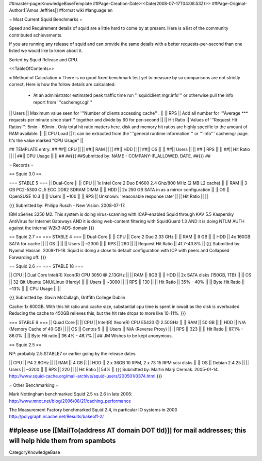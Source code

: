 ##master-page:KnowledgeBaseTemplate
##Page-Creation-Date:<<Date(2008-07-17T04:08:53Z)>>
##Page-Original-Author:[[Amos Jeffries]]
#format wiki
#language en

= Most Current Squid Benchmarks =

Speed and Requirement details of squid are a little hard to come by at present. Here is a list of the community contributed achievements.

If you are running any release of squid and can provide the same details with a better requests-per-second than one listed we would like to know about it.

Sorted by Squid Release and CPU.

<<TableOfContents>>

= Method of Calculation =
There is no good fixed benchmark test yet to measure by so comparisons are not strictly correct. Here is how the follow details are calculated:

 * At an administrator estimated peak traffic time run '''squidclient mgr:info''' or otherwise pull the info report from '''cachemgr.cgi'''

|| Users || Maximum value seen for '''Number of clients accessing cache'''. ||
|| RPS || Add all number for '''Average *** requests per minute since start''' together and divide by 60 for per-second ||
|| Hit Ratio || Values of '''Request Hit Ratios''': 5min - 60min . Only total hit ratio matters here. disk and memory hit ratios are highly specific to the amount of RAM available.  ||
|| CPU Load || It can be extracted from the '''general runtime information''' or '''info''' cachemgr page. It's the value marked "CPU Usage" ||

## TEMPLATE entry:
##
##|| CPU ||  ||
##|| RAM ||  ||
##|| HDD ||  ||
##|| OS  ||  ||
##|| Users ||  ||
##|| RPS ||  ||
##|| Hit Ratio || ||
##|| CPU Usage || ||
##
##{{{
##Submitted by: NAME - COMPANY-IF_ALLOWED. DATE.
##}}}
##

= Records =

== Squid 3.0 ==

=== STABLE 5 ===
|| Dual-Core ||
|| CPU || 1x Intel Core 2 Duo E4600 2.4 Ghz/800 MHz (2 MB L2 cache) ||
|| RAM || 3 GB PC2-5300 CL5 ECC DDR2 SDRAM DIMM ||
|| HDD || 2x 250 GB SATA in as a mirror configuration ||
|| OS  || OpenSUSE 10.3 ||
|| Users || ~100 ||
|| RPS || Unknown: 'reasonable response rate' ||
|| Hit Ratio || ||

{{{
Submitted by: Philipp Rusch - New Vision. 2008-07-17.

IBM xSeries 3250 M2. This system is doing virus-scanning with ICAP-enabled Squid through KAV 5.5 Kaspersky AntiVirus for Internet Gateways
AND it is doing web-content filtering with SquidGuard 1.3
AND it is doing NTLM AUTH against the internal W2k3-ADS-domain
}}}

== Squid 2.7 ==
=== STABLE 4 ===
|| Dual-Core ||
|| CPU || Core 2 Duo 2.33 GHz ||
|| RAM || 8 GB ||
|| HDD || 4x 160GB SATA for cache ||
|| OS  || ||
|| Users || ~2300 ||
|| RPS || 280 ||
|| Request Hit Ratio || 41.7-43.8% ||
{{{
Submitted by: Nyamul Hassan. 2008-11-18.
Squid is doing a close to default configuration with ICP with peers and Collapsed Forwarding off.
}}}

== Squid 2.6  ==
=== STABLE 18 ===

|| CPU || Dual Core Intel(R) Xeon(R) CPU  3050  @ 2.13GHz ||
|| RAM || 8GB ||
|| HDD || 2x SATA disks (150GB, 1TB) ||
|| OS  || 32-Bit Ubuntu GNU/Linux (Hardy) ||
|| Users || ~3000 ||
|| RPS || 130 ||
|| Hit Ratio || 35% - 40% ||
|| Byte Hit Ratio || ~13% ||
|| CPU Usage ||  ||

{{{
Submitted by: Gavin McCullagh, Griffith College Dublin

Cache: 1x 600GB. With this hit ratio and cache size, substantial cpu time is spent in iowait
as the disk is overloaded.  Reducing the cache to 450GB relieves this, but
the hit rate drops to more like 10-11%.
}}}

=== STABLE 6 ===
|| Quad Core ||
|| CPU || Intel(R) Xeon(R) CPU  E5420  @ 2.50GHz ||
|| RAM || 50 GB ||
|| HDD || N/A (Memory Cache of 40 GB) ||
|| OS  || Centos 5 ||
|| Users || N/A (Reverse Proxy) ||
|| RPS || 323 ||
|| Hit Ratio || 87.1% - 86.0% ||
|| Byte Hit ratio|| 36.4% - 46.7% ||
## JM Wishes to be kept anonymous.


== Squid 2.5 ==

NP: probably 2.5.STABLE7 or earlier going by the release dates.

|| CPU || P4 2.8GHz ||
|| RAM || 4 GB ||
|| HDD || 2 x 36GB 10 RPM, 2 x 73 15 RPM scsi disks  ||
|| OS  || Debian 2.4.25 ||
|| Users || ~3200 ||
|| RPS || 220 ||
|| Hit Ratio || 54% ||
{{{
Submitted by: Martin Marji Cermak. 2005-01-14.
http://www.squid-cache.org/mail-archive/squid-users/200501/0374.html
}}}

= Other Benchmarking =

Mark Nottingham benchmarked Squid 2.5 vs 2.6 in late 2006:
http://www.mnot.net/blog/2006/08/21/caching_performance

The Measurement Factory benchmarked Squid 2.4, in particular IO systems in 2000
http://polygraph.ircache.net/Results/bakeoff-2/


##please use [[MailTo(address AT domain DOT tld)]] for mail addresses; this will help hide them from spambots
----
CategoryKnowledgeBase
